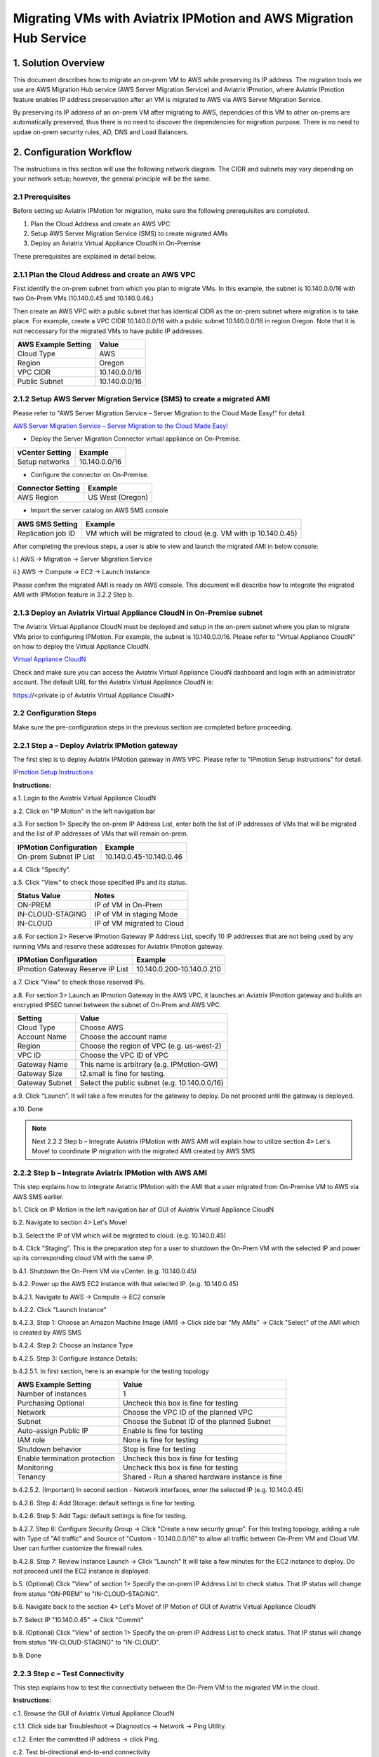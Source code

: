.. meta::
   :description: IPMotion
   :keywords: IPMotion, AWS Server Migration Service, AWS Migration Hub


===================================================================
Migrating VMs with Aviatrix IPMotion and AWS Migration Hub Service
===================================================================



1. Solution Overview
======================

This document describes how to migrate an on-prem VM to AWS while preserving its IP address. The migration tools we use are 
AWS Migration Hub service (AWS Server Migration Service) and Aviatrix IPmotion, where Aviatrix IPmotion feature enables IP address preservation after an VM is migrated to AWS via AWS Server Migration Service. 

By preserving its IP address of an on-prem VM after migrating
to AWS, dependcies of this VM to other on-prems are automatically preserved, thus there is no need to discover the dependencies for migration purpose. There is no need to updae on-prem security rules, AD, DNS and Load Balancers. 



2. Configuration Workflow
==========================

The instructions in this section will use the following network diagram.
The CIDR and subnets may vary depending on your network setup; however, the
general principle will be the same.

|image0|


2.1 Prerequisites
-------------------------------

Before setting up Aviatrix IPMotion for migration, make sure 
the following prerequisites are completed.

1.  Plan the Cloud Address and create an AWS VPC

2.  Setup AWS Server Migration Service (SMS) to create migrated AMIs

3.  Deploy an Aviatrix Virtual Appliance CloudN in On-Premise


These prerequisites are explained in detail below.

2.1.1  Plan the Cloud Address and create an AWS VPC
---------------------------------------------------

First identify the on-prem subnet from which you plan to migrate VMs. In this example, the subnet is 10.140.0.0/16 with two On-Prem VMs (10.140.0.45 and 10.140.0.46.) 

Then create an AWS VPC with a public subnet that has identical CIDR as the on-prem subnet where migration is to take place. For example, create a VPC CIDR 10.140.0.0/16 with a public subnet 10.140.0.0/16 in region Oregon. Note that it is not neccessary for the migrated VMs to have public IP addresses. 

===============================    ================================================================================
**AWS Example Setting**            **Value**
===============================    ================================================================================
Cloud Type                         AWS
Region                             Oregon
VPC CIDR                           10.140.0.0/16
Public Subnet                      10.140.0.0/16
===============================    ================================================================================

2.1.2  Setup AWS Server Migration Service (SMS) to create a migrated AMI
------------------------------------------------------------------------

Please refer to "AWS Server Migration Service – Server Migration to the Cloud Made Easy!" for detail.

`AWS Server Migration Service – Server Migration to the Cloud Made Easy! 
<https://aws.amazon.com/blogs/apn/aws-server-migration-service-server-migration-to-the-cloud-made-easy/>`_

- Deploy the Server Migration Connector virtual appliance on On-Premise. 

===============================    ================================================================================
**vCenter Setting**                **Example**
===============================    ================================================================================
Setup networks                     10.140.0.0/16
===============================    ================================================================================
- Configure the connector on On-Premise. 

===============================    ================================================================================
**Connector Setting**              **Example**
===============================    ================================================================================
AWS Region                         US West (Oregon)
===============================    ================================================================================

- Import the server catalog on AWS SMS console

===============================    ================================================================================
**AWS SMS Setting**                **Example**
===============================    ================================================================================
Replication job ID                 VM which will be migrated to cloud (e.g. VM with ip 10.140.0.45)
===============================    ================================================================================

After completing the previous steps, a user is able to view and launch the migrated AMI in below console:

i.) AWS -> Migration -> Server Migration Service

|image1|

ii.) AWS -> Compute -> EC2 -> Launch Instance

|image2|

Please confirm the migrated AMI is ready on AWS console. 
This document will describe how to integrate the migrated AMI with IPMotion feature in 3.2.2 Step b.

2.1.3  Deploy an Aviatrix Virtual Appliance CloudN in On-Premise subnet
-----------------------------------------------------------------------

The Aviatrix Virtual Appliance CloudN must be deployed and setup in the on-prem subnet where you plan to migrate VMs prior to configuring IPMotion. For example, the subnet is 10.140.0.0/16. Please refer to "Virtual Appliance CloudN" on how to deploy the Virtual Appliance CloudN.

`Virtual Appliance CloudN 
<http://docs.aviatrix.com/StartUpGuides/CloudN-Startup-Guide.html>`_

Check and make sure you can access the Aviatrix Virtual Appliance CloudN dashboard and
login with an administrator account. The default URL for the Aviatrix
Virtual Appliance CloudN is:

https://<private ip of Aviatrix Virtual Appliance CloudN>


2.2 Configuration Steps
-----------------------

Make sure the pre-configuration steps in the previous section are completed before proceeding.


2.2.1 Step a – Deploy Aviatrix IPMotion gateway
-----------------------------------------------

The first step is to deploy Aviatrix IPMotion gateway in AWS VPC.
Please refer to "IPmotion Setup Instructions" for detail.

`IPmotion Setup Instructions 
<http://docs.aviatrix.com/HowTos/ipmotion.html>`_

**Instructions:**

a.1.  Login to the Aviatrix Virtual Appliance CloudN

a.2.  Click on "IP Motion" in the left navigation bar

a.3.  For section 1> Specify the on-prem IP Address List, enter both the list of IP addresses of VMs that will be migrated and the list of IP addresses of VMs that will remain on-prem. 

===============================    ================================================================================
**IPMotion Configuration**         **Example**
===============================    ================================================================================
On-prem Subnet IP List             10.140.0.45-10.140.0.46
===============================    ================================================================================

a.4.  Click “Specify”.

a.5.  Click "View" to check those specified IPs and its status.

===============================    ================================================================================
**Status Value**                   **Notes**
===============================    ================================================================================
ON-PREM                            IP of VM in On-Prem  
IN-CLOUD-STAGING                   IP of VM in staging Mode
IN-CLOUD                           IP of VM migrated to Cloud
===============================    ================================================================================

a.6.  For section 2> Reserve IPmotion Gateway IP Address List, specify 10 IP addresses that are not being used by any running VMs and reserve these addresses for Aviatrix IPmotion gateway.

================================    ================================================================================
**IPMotion Configuration**          **Example**
================================    ================================================================================
IPmotion Gateway Reserve IP List    10.140.0.200-10.140.0.210
================================    ================================================================================

a.7.  Click "View" to check those reserved IPs.

a.8.  For section 3> Launch an IPmotion Gateway in the AWS VPC, it launches an Aviatrix IPmotion gateway and builds an encrypted IPSEC tunnel between the subnet of On-Prem and AWS VPC.

===============================     ===================================================
**Setting**                         **Value**
===============================     ===================================================
Cloud Type                          Choose AWS
Account Name                        Choose the account name
Region                              Choose the region of VPC (e.g. us-west-2)
VPC ID                              Choose the VPC ID of VPC 
Gateway Name                        This name is arbitrary (e.g. IPMotion-GW)
Gateway Size                        t2.small is fine for testing.  
Gateway Subnet                      Select the public subnet (e.g. 10.140.0.0/16)
===============================     ===================================================

a.9.  Click “Launch”. It will take a few minutes for the gateway to deploy. Do not proceed until the gateway is deployed.

a.10. Done

.. Note:: Next 2.2.2 Step b – Integrate Aviatrix IPMotion with AWS AMI will explain how to utilize section 4> Let's Move! to coordinate IP migration with the migrated AMI created by AWS SMS

2.2.2 Step b – Integrate Aviatrix IPMotion with AWS AMI
-------------------------------------------------------

This step explains how to integrate Aviatrix IPMotion with the AMI that a user migrated from On-Premise VM to AWS via AWS SMS earlier.

b.1.  Click on IP Motion in the left navigation bar of GUI of Aviatrix Virtual Appliance CloudN

b.2.  Navigate to section 4> Let's Move!

b.3.  Select the IP of VM which will be migrated to cloud. (e.g. 10.140.0.45)

b.4.  Click "Staging". This is the preparation step for a user to shutdown the On-Prem VM with the selected IP and power up its corresponding cloud VM with the same IP.

b.4.1.  Shutdown the On-Prem VM via vCenter. (e.g. 10.140.0.45)

b.4.2.  Power up the AWS EC2 instance with that selected IP. (e.g. 10.140.0.45)

b.4.2.1.  Navigate to AWS -> Compute -> EC2 console

b.4.2.2.  Click "Launch Instance" 

b.4.2.3.  Step 1: Choose an Amazon Machine Image (AMI) -> Click side bar "My AMIs" -> Click "Select" of the AMI which is created by AWS SMS

b.4.2.4.  Step 2: Choose an Instance Type

b.4.2.5.  Step 3: Configure Instance Details: 

b.4.2.5.1.  In first section, here is an example for the testing topology

==================================      ===================================================
**AWS Example Setting**                     **Value**
==================================      ===================================================
Number of instances                     1
Purchasing Optional                     Uncheck this box is fine for testing
Network                                 Choose the VPC ID of the planned VPC 
Subnet                                  Choose the Subnet ID of the planned Subnet
Auto-assign Public IP                   Enable is fine for testing
IAM role                                None is fine for testing
Shutdown behavior                       Stop is fine for testing
Enable termination protection           Uncheck this box is fine for testing
Monitoring                              Uncheck this box is fine for testing
Tenancy                                 Shared - Run a shared hardware instance is fine
==================================      ===================================================

b.4.2.5.2.  (Important) In second section - Network interfaces, enter the selected IP (e.g. 10.140.0.45)

|image3|

b.4.2.6.  Step 4: Add Storage: default settings is fine for testing.

b.4.2.6.  Step 5: Add Tags: default settings is fine for testing.

b.4.2.7.  Step 6: Configure Security Group -> Click "Create a new security group". For this testing topology, adding a rule with Type of "All traffic" and Source of "Custom - 10.140.0.0/16" to allow all traffic between On-Prem VM and Cloud VM. User can further customize the firewall rules.

|image4|

b.4.2.8.  Step 7: Review Instance Launch -> Click "Launch" It will take a few minutes for the EC2 instance to deploy. Do not proceed until the EC2 instance is deployed.

b.5.  (Optional) Click "View" of section 1> Specify the on-prem IP Address List to check status. That IP status will change from status "ON-PREM" to "IN-CLOUD-STAGING".

b.6.  Navigate back to the section 4> Let's Move! of IP Motion of GUI of Aviatrix Virtual Appliance CloudN

b.7.  Select IP "10.140.0.45" -> Click "Commit"

b.8.  (Optional) Click "View" of section 1> Specify the on-prem IP Address List to check status. That IP status will change from status "IN-CLOUD-STAGING" to "IN-CLOUD".

b.9.  Done

2.2.3  Step c – Test Connectivity
--------------------------------------------

This step explains how to test the connectivity between the On-Prem VM to the migrated VM in the cloud.

**Instructions:**

c.1.  Browse the GUI of Aviatrix Virtual Appliance CloudN

c.1.1.  Click side bar Troubleshoot -> Diagnostics -> Network -> Ping Utility.

c.1.2.  Enter the committed IP address -> click Ping.

c.2.  Test bi-directional end-to-end connectivity 

c.2.1.  Login to the On-Prem VM (e.g. 10.140.0.46)

c.2.2.  Check ICMP protocal via command "ping 10.140.45"  

c.2.3.  Login to the migrated EC2 (e.g. 10.140.0.45)

c.2.4.  Check ICMP protocal via command "ping 10.140.46"

.. Note::  Make sure the security group of the migrated EC2 has ICMP allowed. Also make sure the migrated EC2 instance responds to Ping request.


 
Troubleshooting
===============

1.  Click button "View" of section 1> Specify the on-prem IP Address List of IPMotion of GUI of Aviatrix Virtual Appliance CloudN to check what state an IP address is at.

2.  Click button "Reset" if all things fail and you like to start over

2.1.  First of all, delete the IPmotion gateway by navigating to side bar "Gateway List"

2.2.  Select the gateway -> click Delete. It will take a few minutes to delete. Do not proceed until the gateway is deleted.

2.3.  After deletion is completed, go back to section 1> Specify the on-prem IP Address List of IPMotion and click button "Reset". 

2.4.  You can then start it over by going through Step a – Deploy Aviatrix IPMotion gateway and Step b – Integrate Aviatrix IPMotion with AWS AMI again.

3.  Get Support email support@aviatrix.com for assistance.

.. |image0| image:: ipmotion_media/image0_IPMotion_Configuration.PNG
   :width: 5.03147in
   :height: 2.57917in

.. |image1| image:: ipmotion_media/image1_SMS_Console_AMI.PNG
   :width: 5.03147in
   :height: 2.57917in

.. |image2| image:: ipmotion_media/image2_Launch_Instance_Console_AMI.PNG
   :width: 5.03147in
   :height: 2.57917in

.. |image3| image:: ipmotion_media/image3_Network_interfaces.PNG
   :width: 5.03147in
   :height: 2.57917in

.. |image4| image:: ipmotion_media/image4_SG.PNG
   :width: 5.03147in
   :height: 2.57917in

.. disqus::
